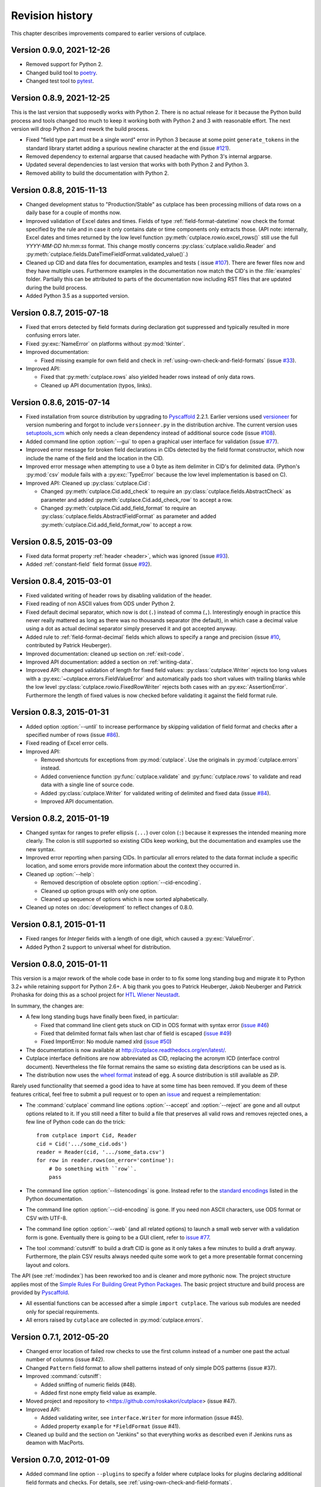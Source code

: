 ================
Revision history
================

This chapter describes improvements compared to earlier versions of cutplace.


Version 0.9.0, 2021-12-26
=========================

* Removed support for Python 2.
* Changed build tool to `poetry <https://python-poetry.org/>`_.
* Changed test tool to `pytest <https://docs.pytest.org/>`_.


Version 0.8.9, 2021-12-25
=========================

This is the last version that supposedly works with Python 2. There is no
actual release for it because the Python build process and tools changed too
much to keep it working both with Python 2 and 3 with reasonable effort. The
next version will drop Python 2 and rework the build process.

* Fixed "field type part must be a single word" error in Python 3 because at
  some point ``generate_tokens`` in the standard library startet adding a
  spurious newline character at the end (issue
  `#121 <https://github.com/roskakori/cutplace/issues/121>`_).
* Removed dependency to external argparse that caused headache with Python 3's
  internal argparse.
* Updated several dependencies to last version that works with both Python 2
  and Python 3.
* Removed ability to build the documentation with Python 2.


Version 0.8.8, 2015-11-13
=========================

* Changed development status to "Production/Stable" as cutplace has been
  processing millions of data rows on a daily base for a couple of months
  now.
* Improved validation of Excel dates and times. Fields of type
  :ref:`field-format-datetime` now check the format specified by the rule
  and in case it only contains date or time components only extracts those.
  (API note: internally, Excel dates and times returned by the low level
  function :py:meth:`cutplace.rowio.excel_rows()` still use the full
  `YYYY-MM-DD hh:mm:ss` format. This change mostly concerns
  :py:class:`cutplace.validio.Reader` and
  :py:meth:`cutplace.fields.DateTimeFieldFormat.validated_value()`.)
* Cleaned up CID and data files for documentation, examples and tests (
  issue `#107 <https://github.com/roskakori/cutplace/issues/107>`_). There
  are fewer files now and they have multiple uses. Furthermore examples in
  the documentation now match the CID's in the :file:`examples` folder.
  Partially this can be attributed to parts of the documentation now
  including RST files that are updated during the build process.
* Added Python 3.5 as a supported version.


Version 0.8.7, 2015-07-18
=========================

* Fixed that errors detected by field formats during declaration got
  suppressed and typically resulted in more confusing errors later.
* Fixed :py:exc:`NameError` on platforms without :py:mod:`tkinter`.
* Improved documentation:

  * Fixed missing example for own field and check in
    :ref:`using-own-check-and-field-formats` (issue
    `#33 <https://github.com/roskakori/cutplace/issues/33>`_).

* Improved API:

  * Fixed that :py:meth:`cutplace.rows` also yielded header rows instead of
    only data rows.
  * Cleaned up API documentation (typos, links).


Version 0.8.6, 2015-07-14
=========================

* Fixed installation from source distribution by upgrading to
  `Pyscaffold <https://pypi.python.org/pypi/pyscaffold>`_
  2.2.1. Earlier versions used
  `versioneer <https://pypi.python.org/pypi/versioneer>`_ for version
  numbering and forgot to include ``versionneer.py`` in the distribution
  archive. The current version uses
  `setuptools_scm <https://pypi.python.org/pypi/setuptools_scm>`_ which only
  needs a clean dependency instead of additional source code (issue
  `#108 <https://github.com/roskakori/cutplace/issues/108>`_).
* Added command line option :option:`--gui` to open a graphical user
  interface for validation (issue
  `#77 <https://github.com/roskakori/cutplace/issues/77>`_).
* Improved error message for broken field declarations in CIDs detected by
  the field format constructor, which now include the name of the field and
  the location in the CID.
* Improved error message when attempting to use a 0 byte as item delimiter in
  CID's for delimited data. (Python's :py:mod:`csv` module fails with a
  :py:exc:`TypeError` because the low level implementation is based on C).
* Improved API: Cleaned up :py:class:`cutplace.Cid`:

  * Changed :py:meth:`cutplace.Cid.add_check` to require an
    :py:class:`cutplace.fields.AbstractCheck` as parameter and added
    :py:meth:`cutplace.Cid.add_check_row` to accept a row.
  * Changed :py:meth:`cutplace.Cid.add_field_format` to require an
    :py:class:`cutplace.fields.AbstractFieldFormat` as parameter and added
    :py:meth:`cutplace.Cid.add_field_format_row` to accept a row.


Version 0.8.5, 2015-03-09
=========================

* Fixed data format property :ref:`header <header>`, which was ignored (issue
  `#93 <https://github.com/roskakori/cutplace/issues/93>`_).
* Added :ref:`constant-field` field format (issue
  `#92 <https://github.com/roskakori/cutplace/issues/92>`_).


Version 0.8.4, 2015-03-01
=========================

* Fixed validated writing of header rows by disabling validation of
  the header.
* Fixed reading of non ASCII values from ODS under Python 2.
* Fixed default decimal separator, which now is dot (``.``) instead of
  comma (``,``). Interestingly enough in practice this never really mattered
  as long as there was no thousands separator (the default), in which case a
  decimal value using a dot as actual decimal separator simply preserved it
  and got accepted anyway.
* Added rule to :ref:`field-format-decimal` fields which allows to specify a
  range and precision (issue
  `#10 <https://github.com/roskakori/cutplace/issues/10>`_, contributed by
  Patrick Heuberger).
* Improved documentation: cleaned up section on :ref:`exit-code`.
* Improved API documentation: added a section on :ref:`writing-data`.
* Improved API: changed validation of length for fixed field values:
  :py:class:`cutplace.Writer` rejects too long values with a
  :py:exc:`~cutplace.errors.FieldValueError` and automatically pads too short
  values with trailing blanks while the low level
  :py:class:`cutplace.rowio.FixedRowWriter` rejects both cases with an
  :py:exc:`AssertionError`. Furthermore the length of fixed values is now
  checked before validating it against the field format rule.


Version 0.8.3, 2015-01-31
=========================

* Added option :option:`--until` to increase performance by skipping
  validation of field format and checks after a specified number of rows
  (issue `#86 <https://github.com/roskakori/cutplace/issues/86>`_).

* Fixed reading of Excel error cells.

* Improved API:

  * Removed shortcuts for exceptions from :py:mod:`cutplace`. Use the
    originals in :py:mod:`cutplace.errors` instead.
  * Added convenience function :py:func:`cutplace.validate` and
    :py:func:`cutplace.rows` to validate and read data with a
    single line of source code.
  * Added :py:class:`cutplace.Writer` for validated writing of delimited and
    fixed data (issue
    `#84 <https://github.com/roskakori/cutplace/issues/84>`_).
  * Improved API documentation.


Version 0.8.2, 2015-01-19
=========================

* Changed syntax for ranges to prefer ellipsis (``...``) over colon (``:``)
  because it expresses the intended meaning more clearly. The colon is still
  supported so existing CIDs keep working, but the documentation and examples
  use the new syntax.

* Improved error reporting when parsing CIDs. In particular all errors
  related to the data format include a specific location, and some errors
  provide more information about the context they occurred in.

* Cleaned up :option:`--help`:

  * Removed description of obsolete option :option:`--cid-encoding`.
  * Cleaned up option groups with only one option.
  * Cleaned up sequence of options which is now sorted alphabetically.

* Cleaned up notes on :doc:`development` to reflect changes of 0.8.0.


Version 0.8.1, 2015-01-11
=========================

* Fixed ranges for `Integer` fields with a length of one digit, which caused
  a :py:exc:`ValueError`.
* Added Python 2 support to universal wheel for distribution.



Version 0.8.0, 2015-01-11
=========================

This version is a major rework of the whole code base in order to to fix some
long standing bug and migrate it to Python 3.2+ while retaining support for
Python 2.6+. A big thank you goes to Patrick Heuberger, Jakob Neuberger and
Patrick Prohaska for doing this as a school project for
`HTL Wiener Neustadt <http://www.htlwrn.ac.at/>`_.

In summary, the changes are:

* A few long standing bugs have finally been fixed, in particular:

  * Fixed that command line client gets stuck on CID in ODS format
    with syntax error
    (`issue #46 <https://github.com/roskakori/cutplace/issues/46>`_)

  * Fixed that delimited format fails when last char of field is escaped
    (`issue #49 <https://github.com/roskakori/cutplace/issues/49>`_)

  * Fixed ImportError: No module named xlrd
    (`issue #50 <https://github.com/roskakori/cutplace/issues/50>`_)

* The documentation is now available at
  http://cutplace.readthedocs.org/en/latest/.

* Cutplace interface definitions are now abbreviated as CID, replacing the
  acronym ICD (interface control document). Nevertheless the file format remains
  the same so existing data descriptions can be used as is.

* The distribution now uses the `wheel format <https://pypi.python.org/pypi/wheel>`_
  instead of egg. A source distribution is still available as ZIP.

Rarely used functionality that seemed a good idea to have at some time has
been removed. If you deem of these features critical, feel free to submit a
pull request or to open an
`issue <https://github.com/roskakori/cutplace/issues>`_ and
request a reimplementation:

* The :command:`cutplace` command line options :option:`--accept` and
  :option:`--reject` are gone and all output options related to it. If you
  still need a filter to build a file that preserves all valid rows and
  removes rejected ones, a few line of Python code can do the trick::

    from cutplace import Cid, Reader
    cid = Cid('.../some_cid.ods')
    reader = Reader(cid, '.../some_data.csv')
    for row in reader.rows(on_error='continue'):
        # Do something with ``row``.
        pass

* The command line option :option:`--listencodings` is gone. Instead refer to
  the
  `standard encodings <https://docs.python.org/3/library/codecs.html#standard-encodings>`_
  listed in the Python documentation.

* The command line option :option:`--cid-encoding` is gone. If you need non
  ASCII characters, use ODS format or CSV with UTF-8.

* The command line option :option:`--web` (and all related options) to launch
  a small web server with a validation form is gone. Eventually there is
  going to be a GUI client, refer to
  `issue #77 <https://github.com/roskakori/cutplace/issues/77>`_.

* The tool :command:`cutsniff` to build a draft CID is gone as it only takes a few
  minutes to build a draft anyway. Furthermore, the plain CSV results always needed
  quite some work to get a more presentable format concerning layout and colors.

The API (see :ref:`modindex`) has been reworked too and is cleaner and more
pythonic now. The project structure applies most of the
`Simple Rules For Building Great Python Packages <http://axialcorps.com/2013/08/29/5-simple-rules-for-building-great-python-packages/>`_.
The basic project structure and build process are provided by
`Pyscaffold <https://pypi.python.org/pypi/pyscaffold>`_.

* All essential functions can be accessed after a simple ``import cutplace``. The
  various sub modules are needed only for special requirements.

* All errors raised by ``cutplace`` are collected in :py:mod:`cutplace.errors`.


Version 0.7.1, 2012-05-20
=========================

* Changed error location of failed row checks to use the first column instead
  of a number one past the actual number of columns (issue #42).

* Changed ``Pattern`` field format to allow shell patterns instead of only
  simple DOS patterns (issue #37).

* Improved :command:`cutsniff`:

  * Added sniffing of numeric fields (#48).
  * Added first none empty field value as example.

* Moved project and repository to <https://github.com/roskakori/cutplace>
  (issue #47).

* Improved API:

  * Added validating writer, see ``interface.Writer`` for more information
    (issue #45).
  * Added property ``example`` for ``*FieldFormat`` (issue #41).

* Cleaned up build and the section on "Jenkins" so that everything works
  as described even if Jenkins runs as deamon with MacPorts.

Version 0.7.0, 2012-01-09
=========================

* Added command line option ``--plugins`` to specify a folder where cutplace
  looks for plugins declaring additional field formats and checks. For
  details, see :ref:`using-own-check-and-field-formats`.

* Changed ``interface.validatedRows(..., errors="yield")`` to yield
  ``tools.ErrorInfo`` in case of error instead of ``Exception``.

* Reduced memory foot print of CSV reading (Ticket #32). As a side effect,
  all formats now read and validate in separate threads, which should
  result in a slight performance improvement on systems with multiple CPU
  cores.

* Cleaned up developer reports (Ticket #40). Most of the reports are now
  built using Jenkins as described in "Jenkins", the only exception
  being the profiler report to monitor performance. Also changed build
  instructions to favor ``ant`` over ``setup.py``.

* Cleaned up API:

  * :command:`cutplace` and :command:`cutsniff` have a similar ``main()`` that
    returns an integer exit code without actually calling ``sys.exit()``.

* Cleaned up formatting to conform to PEP8 style.

Version 0.6.8, 2011-07-26
=========================

* Fixed "see also" location in error messages caused by ``IsUniqueCheck``
  which used the current location as original location.

* Fixed ``AttributeError`` when using the API method
  ``AbstractFieldFormat.getFieldValueFor()``.

* Fixed ``ImportError`` during installation on systems lacking the Python
  profiler.

Version 0.6.7, 2011-05-24
=========================

* Added option ``--names`` to :command:`cutsniff` to specify field names as comma
  separated list of names. Without this option, the names found in the last
  row specified by ``--head`` are used. Without this option, fields names will
  have generated values the user manually will have to change in order to get
  meaningful names.

Version 0.6.6, 2011-05-18
=========================

* Cleaned up debugging output.

Version 0.6.5, 2011-05-17
=========================

* Added command line option ``--header`` to :command:`cutsniff` to exclude header
  rows from analysis.

* Fixed build error in case module coverage was not installed by making
  coverage a required module again.

Version 0.6.4, 2011-03-19
=========================

* Added :command:`cutsniff`, a tool to create an ICD by analyzing an existing data
  file.

* #21: Fixed automatic detection of Excel format when reading ICDs using the
  web interface. (Tickte #21).

* Fixed ``AttributeError`` when data format was set to "delimited".

Version 0.6.3, 2010-10-25
=========================

* Fixed ``InterfaceControlDocument.checkNames`` which actually contained the
  field names. Additionally, checkNames now contains the names in the order
  they were declared in the ICD. Consequently the checks are performed in this
  order during validation unlike until now, where the internal hashcode
  decided the order of checks. (Ticket #35)

* Improved documentation, in particular:

  * Added more information on writing field format and checks of your own. It
    still lacks details on how to actually use these in an ICD though.
    (Ticket #33)

  * Cleaned up introductions of most chapters with the intention to make them
    easier to comprehend.

* Changed public instance variables to properties. This allows to mark many of
  them as read only, and also makes them show up in the API reference.
  (Ticket #34).

Version 0.6.2, 2010-09-29
=========================

* Added input location for error messages caused by failed checks.
  (Ticket #26, #27 and #28)

* Added error message if a field name is a Python keyword such as
  ``class`` or ``if``. This avoids strange error messages if later an
  ``IsUnique`` check refers to such a field. (Ticket #20)

* Changed style for error messages referring to locations in CSV, ODS
  and Excel data to R1C1. For example, "R17C23" points to row 15,
  column 23.

* Changed internal modules to use "_" as prefix in name. This removes them
  from the API documentation. Furthermore, module ``tools`` has been split into
  public ``tools`` and internal ``_tools``.

* Changed interface for listeners of validation events:

  * Renamed `ValidationListener` to `BaseValidationListener`.

  * Added parameter `location` to `acceptedRow()` which is of type
    `tools.InputLocation`.

* Cleaned up API documentation, using reStructured Text as output format
  and adding a tutorial in chapter :doc:`api`.

* Cleaned up logging to slightly improve performance.


Version 0.6.1, 2010-04-25
=========================

* Added data format properties "decimal delimiter" (default: ".") and
  "thousands delimiter" (default: none). Fields of type `Decimal` take them
  into account. See also: Ticket #24.

* Added detailed error locations to some errors detected when reading the
  ICD.

* Changed choice fields to be case sensitive.

* Changed choice fields to support values in quotes. That way it is also
  possible to use escape sequences within values. Values with non ASCII
  characters (such as umlauts) have to be quotes now. See also: Ticket #25.

* Renamed module `cutplace.range` to `cutplace.ranges` to avoid name clash
  with the built in Python function `range()`. In case you have an older
  version of cutplace installed and plan to import the cutplace Python
  module using::

    from cutplace import * # ugly, avoid anyway

  you will have to manually remove the files :file:`cutplace/range.py`
  and :file:`cutplace/range.pyc` (in case it exists).

* Added API documentation available from
  <http://roskakori.github.com/cutplace/api/>.

Version 0.6.0, 2010-03-29
=========================

* Changed license from GPL to LGPL so closed source application can import
  the cutplace Python module.

* Fixed validation of empty dates with DateTime fields.

* Added support for letters, hex numbers and symbolic names in ranges.

* Added support for letters, escaped characters, hex numbers and symbolic
  names in item delimiters for data formats.

* Added auto detection of item delimiters tab ("\\t", ASCII 9) and vertical
  bar (|). [Josef Wolte]

* Cleaned up code for field validation.


Version 0.5.8, 2009-10-12
=========================

* Changed Unicode encoding errors to result in the row to be rejected similar
  to a row with an invalid field instead of a simple message in the console.

* Changed command line exit code to 1 instead of 0 in case validation errors
  were found in any data file specified.

* Changed command line exit code to 4 instead of 0 for errors that could not
  be handled or reported otherwise (usually hinting at a bug in the code).
  This case also results in a stack trace to be printed.


Version 0.5.7, 2009-09-07
=========================

* Fixed validation of empty Choice fields that according to the ICD were
  allowed to be empty but nevertheless were rejected.

* Fixed a strange error when run using Jython 2.5.0 on certain platforms.
  The exact message was: ``TypeError: 'type' object is not iterable``.

Version 0.5.6, 2009-08-19
=========================

* Added a short summary at the end of validation. Depending on the result,
  this can be either for instance ``eggs.csv: accepted 123 rows`` or
  ``eggs.csv: rejected 7 of 123 rows. 2 final checks failed.``.

* Changed default for ``--log`` from``info`` to ``warning``.

* Improved confusing error message when a field value is rejected because
  of improper length.

* Fixed ``ImportError`` when run using Jython 2.5, which does not support the
  Python standard module ``webbrowser``. Attempting to use ``--browser`` will
  result in an error message nevertheless.

Version 0.5.5, 2009-07-26
=========================

* Added summary to validation results shown by web interface.

* Fixed validation of Excel data using the web interface.

* Cleaned up reporting of errors not related to validation via web interface.
  The resulting web page now is less cluttered and the HTTP result is a
  consistent 40x error.

Version 0.5.4, 2009-07-21
=========================

* Fixed ``--split`` which did not actually write any files. (Ticket #19)

* Fixed encoding error when reading data from Excel files that used cell
  formats of type data, error or time.

* Fixed validation of Decimal fields, which resulted in a
  ``NotImplementedError``.

* Fixed internal handling of ranges with a default, which resulted in a
  ``NameError``.

Version 0.5.3, 2009-07-18
=========================

* Added command line option ``--split`` to store accepted and rejected data in two
  separated files. See also: ticket #17.

* Fixed handling of non ASCII data, which did not work properly with all
  formats. Now cutplace consistently uses Unicode strings to internally
  represent data items. See also: ticket #18.

* Improved error messages and removed stack trace in cases where it does not
  add anything of value such as for I/O errors.

* Changed development status from alpha to beta.

Version 0.5.2, 2009-06-11
=========================

* Fixed missing setup script.

Version 0.5.1, 2009-06-11
=========================

* Added support for ICDs in Excel and ODS format for built in web server.

* Changed representation of integer number read from Excel data: instead
  of for example "123.0" this now renders as "123".

* Improved memory usage for data and ICDs in ODS format.

* Fixed reading of ICDs in Excel and ODS format.

* Fixed TypeError when the CSV delimiters specified in the ICD were encoded
  in Unicode.

Version 0.5.0, 2009-06-02
=========================

* Fixed handling of Excel numbers, dates and times. Refer to the
  section on Excel data format for details.

* Changed order for field format (again): It now is
  name/example/empty/length/type/rule instead of
  name/example/empty/type/length/rule.

* Changed optional items for field format: now the field name is the
  only thing required.  If no type is specified, "Text" is used.

* Added a proper tutorial that starts with a very simple ICD and
  improves it step by step. The old tutorial presented one huge ICD
  and attempted to explain everything in it, which could easily
  overwhelm the reader.

* Migrated documentation from DocBook to RestructuredText.

* Improved build and installation process (``setup.py``).

Version 0.4.4, 2009-05-23
=========================

* Fixed checks when validating more than one data file from the command line.
  Until now the checks did preserve internal state information needed to
  perform the check. For instance, IsUnique check remembered the keys of all
  rows read so far. So when a data file contained a row with a key that already
  showed up in an earlier data file, the check failed. To prevent this from
  happening, ``validate()`` now resets all checks. See also: Ticket #9.

* Fixed detection of characters outside of the "Allowed characters" range.
  Apparently this never worked until now.

* Fixed handling of empty choices consisting only of white space.

* Fixed detection of fixed fields without length.

* Fixed handling of white space in field items of fixed length data.

* Added plenty of test cases and consequently performed a couple of minor
  fixes, improvements and clean ups.

Version 0.4.3, 2009-05-18
=========================

* Fixed auto detection of delimiters in a CSV file, which got broken when
  switching to Python's built in CSV reader with version 0.3.1. See also:
  Ticket #8.

Version 0.4.2, 2009-05-17
=========================

* Added validation for data format property "Allowed characters", which can be
  used with all data formats.

* Added data format property "Header" to specify the number of header rows that
  should be skipped without validation. This property can be used with all data
  formats.

* Added data format property "Sheet" to specify the number of the sheet to
  validate in spreadsheet data formats (Excel and ODS).

* Added complex ranges that consist of several sub ranges separated by a comma
  (,). For example: "10:20, 30:40" means that a value must be between 10 and 20
  or 30 and 40.

* Moved forums to http://apps.sourceforge.net/phpbb/cutplace/.

* Moved project site and issue tracker to
  http://apps.sourceforge.net/trac/cutplace/.

* Fixed handling of data rows with too few or too many items.

* Cleaned up error handling and error messages.

Version 0.4.1, 2009-05-10
=========================

* Added support for Excel and ODS data formats.

Version 0.4.0, 2009-05-06
=========================

* Added support for ICDs stored in Excel format. In order for this to work, the
  xlrd Python package needs to be installed. It is available from
  http://pypi.python.org/pypi/xlrd.

* Changed ICD format: Inserted a new column after the field name and before the
  field type that can contain an optional example value. This enables readers
  to quickly grasp the meaning of a field by taking a glimpse at the first few
  columns instead of having to "decipher" the field type and rule.

Version 0.3.1, 2009-05-03
=========================

* Added proper error messages for several possible error the user might make
  when writing an ICD. So far these errors resulted into confusing messages
  about failed assertions, attempted ``NoneType`` accesses and the like.

* Added requirement that field names in the ICD only use ASCII letters, digits
  and underscore (_). This is necessary to prevent Python errors in checks that
  refer to field values using Python variables, such as DistinctCount and
  IsUnique.

* Changed CSV parser to use Python's built in one. This works around the
  following issues:

  - Improved performance when working with CSV data (about 4 times faster).

  - Error when reading valid CSV data that contained nothing but a single item
    separator.

  However, it also introduces new issues:

  - Increased memory usage when working with CSV data because ``csv.reader``
    does not fit well with the ``AbstractParser`` class. Currently the whole
    file is read into memory.

  - Lack of any error detection in the CSV structure. For example, unclosed
    quotes at the end or inconsistent line feeds do not raise any errors.

* On the long run, cutplace will need its own CSV parser. If only this would
  not be so boring to code...

* Improved error messages for broken field names and types in the ICD.

Version 0.3.0, 2009-04-28
=========================

* Fixed error messages in case field name or type was missing in ICD.

* Fixed handling of percent sign (%) in ``DateTime`` field format.

* Changed syntax to specify ranges like field lengths or rules for ``Integer``
  fields formats. Use ":" instead of "...".

  There are basically two reasons for this change: Firstly, this looks more
  Python-like and thus more consistent with other parts of the ICD like the
  "Checks" section which also uses Python syntax in various places. Secondly,
  this avoids issues with Excel which under certain circumstances changes the 3
  characters in "..." to a single character ellipsis. Using ":" still is not
  without issues though: if you use a spreadsheet application to author ICDs,
  most of them think of a value like "1:60" (which could for example specify a
  field length between 1 and 60 characters) to refer to a time of 1 hour and 60
  minutes. To avoid any confusion, disable the cell format auto detection of
  the spreadsheet application by changing all cells to contain "Text".

Version 0.2.2, 2009-04-07
=========================

* Added support to use data encodings other than ASCII by specifying them in
  the data format section of the ICD using the encoding property.

* Added support for fixed data format.

* Added command line option ``--browse`` to be used together with ``--web`` in
  order to open the validation page in the web browser.

* Added command line option ``--icd-encoding`` to specify the character encoding
  to be used with ICDs in CSV format.

Version 0.2.1, 2009-03-29
=========================

* Added support for ICDs in ODS format for command line client.

* Added ``cutplace.exe`` for Windows, which will be generated during
  installation.

* Added automatic installation of setuptools when you try to build cutplace
  using the Subversion repository. This feature is provided by ``ez_setup.py``,
  which is available from the setuptools site.

* Fixed cutplace script, which did exit with an ``ExitQuietlyOptionError`` for
  options that just showed some information and exited (such as ``--help``).

Version 0.2.0, 2009-03-27
=========================

* Added option ``--web`` and ``--port`` to launch web server providing a simple
  graphical user interface for validation.

* Changed ``--listencodings`` to ``--list-encodings``.

Version 0.1.2, 2009-03-22
=========================

* Added ``DistinctCount`` check.

* Added ``IsUnique`` check.

* Added command line option ``--trace``.

* Added support to validate an ICD when no data are specified in the command
  line.

* Cleaned up error messages.

Version 0.1.1, 2009-03-17
=========================

* Initial release.
